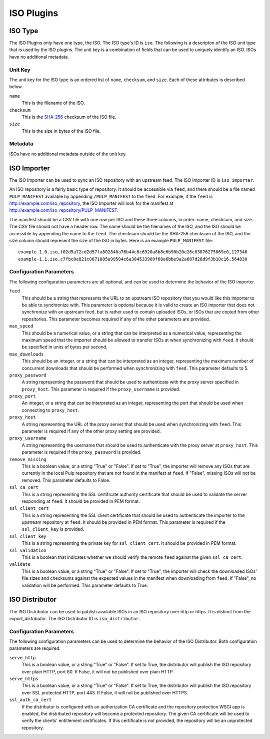 ===========
ISO Plugins
===========

ISO Type
========

The ISO Plugins only have one type, the ISO. The ISO type's ID is ``iso``. The following is a descripton of the
ISO unit type that is used by the ISO plugins. The unit key is a combination of fields that can be used to
uniquely identify an ISO. ISOs have no additional metadata.

Unit Key
--------

The unit key for the ISO type is an ordered list of ``name``,  ``checksum``, and  ``size``. Each of
these attributes is described below.

``name``
 This is the filename of the ISO.

``checksum``
 This is the `SHA-256 <http://en.wikipedia.org/wiki/SHA-2>`_ checksum of the ISO file.

``size``
 This is the size in bytes of the ISO file.

Metadata
--------

ISOs have no additional metadata outside of the unit key.

ISO Importer
============

The ISO Importer can be used to sync an ISO repository with an upstream feed. The ISO Importer ID is
``iso_importer``.

An ISO repository is a fairly basic type of repository. It should be accessible via ``feed``, and there
should be a file named ``PULP_MANIFEST`` available by appending ``/PULP_MANIFEST`` to the ``feed``. For
example, if the ``feed`` is http://example.com/iso_repository, the ISO Importer will look for the manifest
at http://example.com/iso_repository/PULP_MANIFEST.

The manifest should be a CSV file with one row per ISO and these three columns, in order: name, checksum, and
size. The CSV file should not have a header row. The name should be the filenames of the ISO, and
the ISO should be accessible by appending the name to the ``feed``. The checksum should be the
SHA-256 checksum of the ISO, and the size column should represent the size of the ISO in bytes. Here is an
example ``PULP_MANIFEST`` file::

    example-1.0.iso,f02d5a72cd2d57fa802840a76b44c6c6920a8b8e6b90b20e26c03876275069e0,127346
    example-1.1.iso,c7fbc0e821c0871805a99584c6a384533909f68a6bbe9a2a687d28d9f3b10c16,564830

Configuration Parameters
------------------------

The following configuration parameters are all optional, and can be used to determine the behavior of the ISO
importer.

``feed``
 This should be a string that represents the URL to an upstream ISO repository that you would like this importer
 to be able to synchronize with. This parameter is optional because it is valid to create an ISO importer that
 does not synchronize with an upstream feed, but is rather used to contain uploaded ISOs, or ISOs that are
 copied from other repositories. This parameter becomes required if any of the other parameters are provided.

``max_speed``
 This should be a numerical value, or a string that can be interpreted as a numerical value, representing the
 maximum speed that the importer should be allowed to transfer ISOs at when synchronizing with ``feed``.
 It should be specified in units of bytes per second.

``max_downloads``
 This should be an integer, or a string that can be interpreted as an integer, representing the maximum number
 of concurrent downloads that should be performed when synchronizing with ``feed``. This parameter defaults
 to 5.

``proxy_password``
 A string representing the password that should be used to authenticate with the proxy server specified in
 ``proxy_host``. This parameter is required if the ``proxy_username`` is provided.

``proxy_port``
 An integer, or a string that can be interpreted as an integer, representing the port that should be used when
 connecting to ``proxy_host``.

``proxy_host``
 A string representing the URL of the proxy server that should be used when synchronizing with ``feed``.
 This parameter is required if any of the other proxy setting are provided.

``proxy_username``
 A string representing the username that should be used to authenticate with the proxy server at ``proxy_host``.
 This parameter is required if the ``proxy_password`` is provided.

``remove_missing``
 This is a boolean value, or a string "True" or "False". If set to "True", the importer will remove any ISOs
 that are currently in the local Pulp repository that are not found in the manifest at ``feed``. If
 "False", missing ISOs will not be removed. This parameter defaults to False.

``ssl_ca_cert``
 This is a string representing the SSL certificate authority certificate that should be used to validate the
 server responding at ``feed``. It should be provided in PEM format.

``ssl_client_cert``
 This is a string representing the SSL client certificate that should be used to authenticate the importer to
 the upstream repository at ``feed``. It should be provided in PEM format. This parameter is required if the
 ``ssl_client_key`` is provided.

``ssl_client_key``
 This is a string representing the private key for ``ssl_client_cert``. It should be provided in PEM format.

``ssl_validation``
 This is a boolean that indicates whether we should verify the remote ``feed`` against the
 given ``ssl_ca_cert``.

``validate``
 This is a boolean value, or a string "True" or "False". If set to "True", the importer will check the
 downloaded ISOs' file sizes and checksums against the expected values in the manifest when downloading from
 ``feed``. If "False", no validation will be performed. This parameter defaults to True.

ISO Distributor
===============

The ISO Distributor can be used to publish available ISOs in an ISO repository over http or https. It is
distinct from the `export_distributor`. The ISO Distributor ID is ``iso_distributor``.

Configuration Parameters
------------------------

The following configuration parameters can be used to determine the behavior of the ISO Distributor. Both
configuration parameters are required.

``serve_http``
 This is a boolean value, or a string "True" or "False". If set to True, the distributor will publish the ISO
 repository over plain HTTP, port 80. If False, it will not be published over plain HTTP.

``serve_https``
 This is a boolean value, or a string "True" or "False". If set to True, the distributor will publish the ISO
 repository over SSL protected HTTP, port 443. If False, it will not be published over HTTPS.

``ssl_auth_ca_cert``
 If the distributor is configured with an authorization CA certificate and the repository protection WSGI app is
 enabled, the distributed repository will become a protected repository. The given CA certificate will be used
 to verify the clients' entitlement certificates. If this certificate is not provided, the repository will be an
 unprotected repository.
